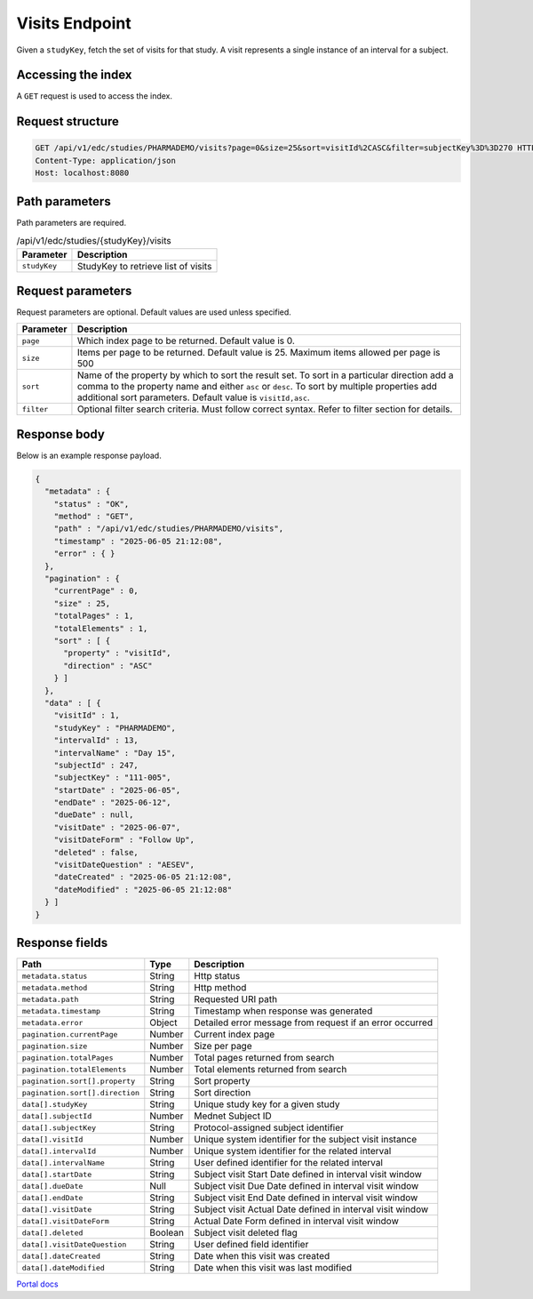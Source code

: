 Visits Endpoint
===============

Given a ``studyKey``, fetch the set of visits for that study. A visit represents a single
instance of an interval for a subject.

Accessing the index
-------------------

A ``GET`` request is used to access the index.

Request structure
-----------------

.. code-block:: http

   GET /api/v1/edc/studies/PHARMADEMO/visits?page=0&size=25&sort=visitId%2CASC&filter=subjectKey%3D%3D270 HTTP/1.1
   Content-Type: application/json
   Host: localhost:8080

Path parameters
---------------

Path parameters are required.

.. list-table:: /api/v1/edc/studies/{studyKey}/visits
   :header-rows: 1

   * - Parameter
     - Description
   * - ``studyKey``
     - StudyKey to retrieve list of visits

Request parameters
------------------

Request parameters are optional. Default values are used unless specified.

.. list-table::
   :header-rows: 1

   * - Parameter
     - Description
   * - ``page``
     - Which index page to be returned. Default value is 0.
   * - ``size``
     - Items per page to be returned. Default value is 25. Maximum items allowed per page is 500
   * - ``sort``
     - Name of the property by which to sort the result set. To sort in a particular direction add a comma to the property name and either ``asc`` or ``desc``. To sort by multiple properties add additional sort parameters. Default value is ``visitId,asc``.
   * - ``filter``
     - Optional filter search criteria. Must follow correct syntax. Refer to filter section for details.

Response body
-------------

Below is an example response payload.

.. code-block:: json

   {
     "metadata" : {
       "status" : "OK",
       "method" : "GET",
       "path" : "/api/v1/edc/studies/PHARMADEMO/visits",
       "timestamp" : "2025-06-05 21:12:08",
       "error" : { }
     },
     "pagination" : {
       "currentPage" : 0,
       "size" : 25,
       "totalPages" : 1,
       "totalElements" : 1,
       "sort" : [ {
         "property" : "visitId",
         "direction" : "ASC"
       } ]
     },
     "data" : [ {
       "visitId" : 1,
       "studyKey" : "PHARMADEMO",
       "intervalId" : 13,
       "intervalName" : "Day 15",
       "subjectId" : 247,
       "subjectKey" : "111-005",
       "startDate" : "2025-06-05",
       "endDate" : "2025-06-12",
       "dueDate" : null,
       "visitDate" : "2025-06-07",
       "visitDateForm" : "Follow Up",
       "deleted" : false,
       "visitDateQuestion" : "AESEV",
       "dateCreated" : "2025-06-05 21:12:08",
       "dateModified" : "2025-06-05 21:12:08"
     } ]
   }

Response fields
---------------

.. list-table::
   :header-rows: 1

   * - Path
     - Type
     - Description
   * - ``metadata.status``
     - String
     - Http status
   * - ``metadata.method``
     - String
     - Http method
   * - ``metadata.path``
     - String
     - Requested URI path
   * - ``metadata.timestamp``
     - String
     - Timestamp when response was generated
   * - ``metadata.error``
     - Object
     - Detailed error message from request if an error occurred
   * - ``pagination.currentPage``
     - Number
     - Current index page
   * - ``pagination.size``
     - Number
     - Size per page
   * - ``pagination.totalPages``
     - Number
     - Total pages returned from search
   * - ``pagination.totalElements``
     - Number
     - Total elements returned from search
   * - ``pagination.sort[].property``
     - String
     - Sort property
   * - ``pagination.sort[].direction``
     - String
     - Sort direction
   * - ``data[].studyKey``
     - String
     - Unique study key for a given study
   * - ``data[].subjectId``
     - Number
     - Mednet Subject ID
   * - ``data[].subjectKey``
     - String
     - Protocol-assigned subject identifier
   * - ``data[].visitId``
     - Number
     - Unique system identifier for the subject visit instance
   * - ``data[].intervalId``
     - Number
     - Unique system identifier for the related interval
   * - ``data[].intervalName``
     - String
     - User defined identifier for the related interval
   * - ``data[].startDate``
     - String
     - Subject visit Start Date defined in interval visit window
   * - ``data[].dueDate``
     - Null
     - Subject visit Due Date defined in interval visit window
   * - ``data[].endDate``
     - String
     - Subject visit End Date defined in interval visit window
   * - ``data[].visitDate``
     - String
     - Subject visit Actual Date defined in interval visit window
   * - ``data[].visitDateForm``
     - String
     - Actual Date Form defined in interval visit window
   * - ``data[].deleted``
     - Boolean
     - Subject visit deleted flag
   * - ``data[].visitDateQuestion``
     - String
     - User defined field identifier
   * - ``data[].dateCreated``
     - String
     - Date when this visit was created
   * - ``data[].dateModified``
     - String
     - Date when this visit was last modified

`Portal docs <https://portal.prod.imednetapi.com/docs/visits>`_
